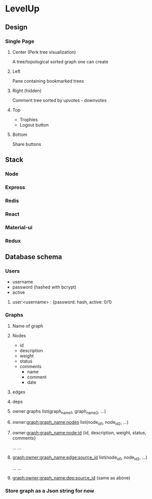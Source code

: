 * LevelUp

** Design
*** Single Page
**** Center (Perk tree visualization)
     A tree/topological sorted graph one can create
**** Left 
     Pane containing bookmarked trees
**** Right (hidden)
     Comment tree sorted by upvotes - downvotes
**** Top 
     - Trophies
     - Logout button
**** Bottom 
     Share buttons


** Stack
*** Node
*** Express
*** Redis
*** React
*** Material-ui
*** Redux


** Database schema
*** Users
    - username
    - password (hashed with bcrypt)
    - active

**** user:<username> : {password: hash, active: 0/1}

*** Graphs
**** Name of graph
**** Nodes
     - id
     - description
     - weight
     - status
     - comments
       - name
       - comment
       - date
**** edges
**** deps

**** owner:graphs                                                         list(graph_name1, graph_name2, ...)
**** owner:graph:graph_name:nodes                            list(node_id1, node_id2, ...)
**** owner:graph:graph_name:node:id                        {id, description, weight, status, comments}
...
...
**** graph:owner:graph_name:edge:source_id     list(node_id1, node_id2, ...)
...
...
**** graph:owner:graph_name:dep:source_id       (same as above) 

*** Store graph as a Json string for now
